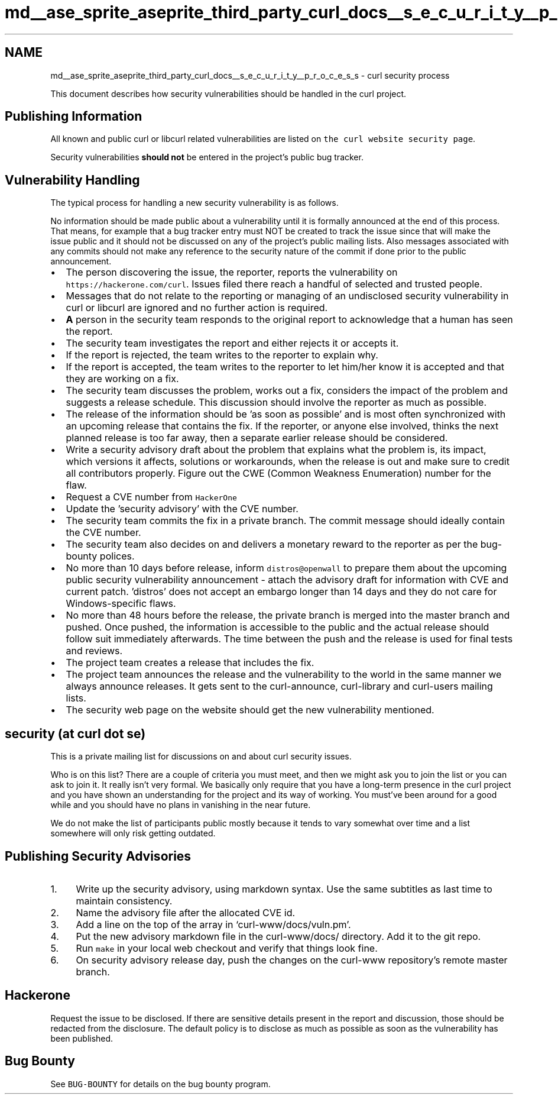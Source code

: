 .TH "md__ase_sprite_aseprite_third_party_curl_docs__s_e_c_u_r_i_t_y__p_r_o_c_e_s_s" 3 "Wed Feb 1 2023" "Version Version 0.0" "My Project" \" -*- nroff -*-
.ad l
.nh
.SH NAME
md__ase_sprite_aseprite_third_party_curl_docs__s_e_c_u_r_i_t_y__p_r_o_c_e_s_s \- curl security process 
.PP
This document describes how security vulnerabilities should be handled in the curl project\&.
.SH "Publishing Information"
.PP
All known and public curl or libcurl related vulnerabilities are listed on \fCthe curl website security page\fP\&.
.PP
Security vulnerabilities \fBshould not\fP be entered in the project's public bug tracker\&.
.SH "Vulnerability Handling"
.PP
The typical process for handling a new security vulnerability is as follows\&.
.PP
No information should be made public about a vulnerability until it is formally announced at the end of this process\&. That means, for example that a bug tracker entry must NOT be created to track the issue since that will make the issue public and it should not be discussed on any of the project's public mailing lists\&. Also messages associated with any commits should not make any reference to the security nature of the commit if done prior to the public announcement\&.
.PP
.IP "\(bu" 2
The person discovering the issue, the reporter, reports the vulnerability on \fChttps://hackerone\&.com/curl\fP\&. Issues filed there reach a handful of selected and trusted people\&.
.IP "\(bu" 2
Messages that do not relate to the reporting or managing of an undisclosed security vulnerability in curl or libcurl are ignored and no further action is required\&.
.IP "\(bu" 2
\fBA\fP person in the security team responds to the original report to acknowledge that a human has seen the report\&.
.IP "\(bu" 2
The security team investigates the report and either rejects it or accepts it\&.
.IP "\(bu" 2
If the report is rejected, the team writes to the reporter to explain why\&.
.IP "\(bu" 2
If the report is accepted, the team writes to the reporter to let him/her know it is accepted and that they are working on a fix\&.
.IP "\(bu" 2
The security team discusses the problem, works out a fix, considers the impact of the problem and suggests a release schedule\&. This discussion should involve the reporter as much as possible\&.
.IP "\(bu" 2
The release of the information should be 'as soon as possible' and is most often synchronized with an upcoming release that contains the fix\&. If the reporter, or anyone else involved, thinks the next planned release is too far away, then a separate earlier release should be considered\&.
.IP "\(bu" 2
Write a security advisory draft about the problem that explains what the problem is, its impact, which versions it affects, solutions or workarounds, when the release is out and make sure to credit all contributors properly\&. Figure out the CWE (Common Weakness Enumeration) number for the flaw\&.
.IP "\(bu" 2
Request a CVE number from \fCHackerOne\fP
.IP "\(bu" 2
Update the 'security advisory' with the CVE number\&.
.IP "\(bu" 2
The security team commits the fix in a private branch\&. The commit message should ideally contain the CVE number\&.
.IP "\(bu" 2
The security team also decides on and delivers a monetary reward to the reporter as per the bug-bounty polices\&.
.IP "\(bu" 2
No more than 10 days before release, inform \fCdistros@openwall\fP to prepare them about the upcoming public security vulnerability announcement - attach the advisory draft for information with CVE and current patch\&. 'distros' does not accept an embargo longer than 14 days and they do not care for Windows-specific flaws\&.
.IP "\(bu" 2
No more than 48 hours before the release, the private branch is merged into the master branch and pushed\&. Once pushed, the information is accessible to the public and the actual release should follow suit immediately afterwards\&. The time between the push and the release is used for final tests and reviews\&.
.IP "\(bu" 2
The project team creates a release that includes the fix\&.
.IP "\(bu" 2
The project team announces the release and the vulnerability to the world in the same manner we always announce releases\&. It gets sent to the curl-announce, curl-library and curl-users mailing lists\&.
.IP "\(bu" 2
The security web page on the website should get the new vulnerability mentioned\&.
.PP
.SH "security (at curl dot se)"
.PP
This is a private mailing list for discussions on and about curl security issues\&.
.PP
Who is on this list? There are a couple of criteria you must meet, and then we might ask you to join the list or you can ask to join it\&. It really isn't very formal\&. We basically only require that you have a long-term presence in the curl project and you have shown an understanding for the project and its way of working\&. You must've been around for a good while and you should have no plans in vanishing in the near future\&.
.PP
We do not make the list of participants public mostly because it tends to vary somewhat over time and a list somewhere will only risk getting outdated\&.
.SH "Publishing Security Advisories"
.PP
.IP "1." 4
Write up the security advisory, using markdown syntax\&. Use the same subtitles as last time to maintain consistency\&.
.IP "2." 4
Name the advisory file after the allocated CVE id\&.
.IP "3." 4
Add a line on the top of the array in `curl-www/docs/vuln\&.pm'\&.
.IP "4." 4
Put the new advisory markdown file in the curl-www/docs/ directory\&. Add it to the git repo\&.
.IP "5." 4
Run \fCmake\fP in your local web checkout and verify that things look fine\&.
.IP "6." 4
On security advisory release day, push the changes on the curl-www repository's remote master branch\&.
.PP
.SH "Hackerone"
.PP
Request the issue to be disclosed\&. If there are sensitive details present in the report and discussion, those should be redacted from the disclosure\&. The default policy is to disclose as much as possible as soon as the vulnerability has been published\&.
.SH "Bug Bounty"
.PP
See \fCBUG-BOUNTY\fP for details on the bug bounty program\&. 
